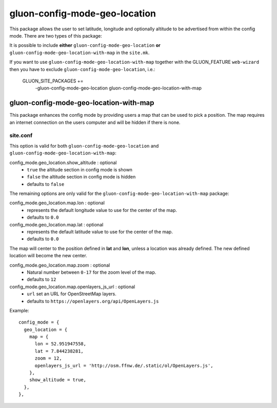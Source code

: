 gluon-config-mode-geo-location
==============================

This package allows the user to set latitude, longitude and optionally altitude
to be advertised from within the config mode. There are two types of this
package:

It is possible to include **either** ``gluon-config-mode-geo-location`` **or**
``gluon-config-mode-geo-location-with-map`` in the ``site.mk``.

If you want to use ``gluon-config-mode-geo-location-with-map`` together with
the GLUON_FEATURE ``web-wizard`` then you have to exclude
``gluon-config-mode-geo-location``, i.e.:

    GLUON_SITE_PACKAGES += \
      -gluon-config-mode-geo-location \
      gluon-config-mode-geo-location-with-map

gluon-config-mode-geo-location-with-map
---------------------------------------

This package enhances the config mode by providing users a map that can be used
to pick a position. The map requires an internet connection on the users
computer and will be hidden if there is none.

site.conf
^^^^^^^^^

This option is valid for both ``gluon-config-mode-geo-location`` and
``gluon-config-mode-geo-location-with-map``:

config_mode.geo_location.show_altitude \: optional
  - ``true`` the altitude section in config mode is shown
  - ``false`` the altitude section in config mode is hidden
  - defaults to ``false``

The remaining options are only valid for the
``gluon-config-mode-geo-location-with-map`` package:

config_mode.geo_location.map.lon \: optional
  - represents the default longitude value to use for the center of the map.
  - defaults to ``0.0``

config_mode.geo_location.map.lat \: optional
  - represents the default latitude value to use for the center of the map.
  - defaults to ``0.0``

The map will center to the position defined in **lat** and **lon**, unless a
location was already defined. The new defined location will become the
new center.

config_mode.geo_location.map.zoom \: optional
  - Natural number between ``0-17`` for the zoom level of the map.
  - defaults to ``12``

config_mode.geo_location.map.openlayers_js_url \: optional
  - ``url`` set an URL for OpenStreetMap layers.
  - defaults to ``https://openlayers.org/api/OpenLayers.js``

Example::

 config_mode = {
   geo_location = {
     map = {
       lon = 52.951947558,
       lat = 7.844238281,
       zoom = 12,
       openlayers_js_url = 'http://osm.ffnw.de/.static/ol/OpenLayers.js',
     },
     show_altitude = true,
   },
 },
